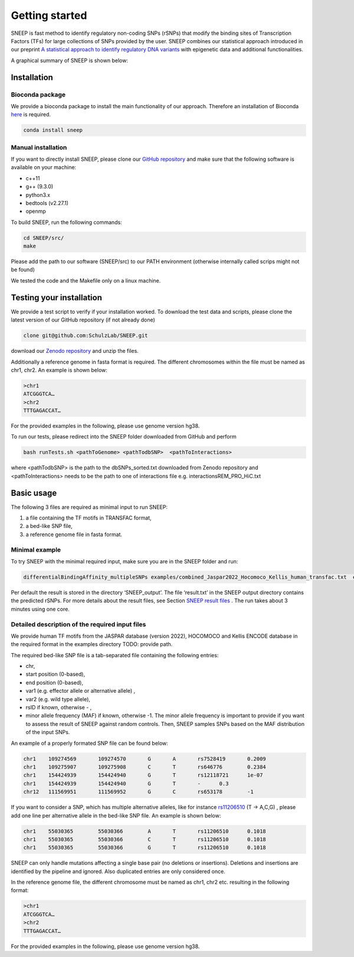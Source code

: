 ===============
Getting started
===============

SNEEP is fast method to identify regulatory non-coding SNPs (rSNPs) that modify the binding sites of Transcription Factors (TFs) for large collections of SNPs provided by the user. SNEEP combines our statistical approach introduced in our preprint `A statistical approach to identify regulatory DNA variants <https://www.biorxiv.org/content/10.1101/2023.01.31.526404v1>`_ with epigenetic data and additional functionalities.

A graphical summary of SNEEP is shown below:

.. image:: ../sneep_overview.png
  :alt: sneepOverview

Installation 
==============

Bioconda package
-----------------

We provide a bioconda package to install the main functionality of our approach. Therefore an installation of  Bioconda `here <https://bioconda.github.io/>`_ is required. 

.. code-block:: console

  conda install sneep


Manual installation
--------------------
If you want to directly install SNEEP, please clone our `GitHub repository <https://github.com/SchulzLab/SNEEP/>`_ and make sure that the following software is available on your machine: 

- c++11 
- g++ (9.3.0)
- python3.x
- bedtools (v2.27.1)
- openmp

To build SNEEP, run the following commands: 

.. code-block:: console

  cd SNEEP/src/
  make


Please add the path to our software (SNEEP/src) to our PATH environment (otherwise internally called scrips might not be found)

We tested the code and the Makefile only on a linux machine. 

Testing your installation 
==========================

We provide a test script to verify if your installation worked.  To download the test data and scripts, please clone the latest version of our GitHub repository (if not already done) 

.. code-block:: console

  clone git@github.com:SchulzLab/SNEEP.git

download our `Zenodo repository <https://doi.org/10.5281/zenodo.4892591>`_ and unzip the files. 

Additionally a reference genome in fasta format is required. The different chromosomes within the file must be named as chr1, chr2. An example is shown below:

.. code-block:: console

  >chr1
  ATCGGGTCA…
  >chr2
  TTTGAGACCAT…

For the provided examples in the following, please use genome version hg38.

To run our tests, please redirect into the SNEEP folder downloaded from GitHub and perform 

.. code-block:: console

  bash runTests.sh <pathToGenome> <pathTodbSNP>  <pathToInteractions>

where <pathTodbSNP> is the path to the dbSNPs_sorted.txt downloaded from Zenodo repository and  <pathToInteractions> needs to be the path to one of interactions file e.g. interactionsREM_PRO_HiC.txt

Basic usage
============

The following 3 files are required as minimal input to run SNEEP:

1)	a file containing the TF motifs in TRANSFAC format, 
2)	a bed-like SNP file,
3)	a reference genome file in fasta format.

Minimal example
---------------

To try SNEEP with the minimal required input, make sure you are in the SNEEP folder and run: 

.. code-block:: console

  differentialBindingAffinity_multipleSNPs examples/combined_Jaspar2022_Hocomoco_Kellis_human_transfac.txt  examples/SNPs_EFO_0000612_myocardial_infarction.bed  <path-to-genome-file> 

Per default the result is stored in the directory ‘SNEEP_output’. The file ‘result.txt’ in the SNEEP output directory contains the predicted rSNPs. For more details about the result files, see Section `SNEEP result files <https://sneep.readthedocs.io/en/latest/results.html>`_   . The run takes about 3 minutes using one core. 


Detailed description of the required input files
----------------------------------------------------

We provide human TF motifs from the JASPAR database (version 2022), HOCOMOCO and  Kellis ENCODE database in the required format in the examples directory TODO: provide path.  

The required bed-like SNP file is a tab-separated file containing the following entries: 

-	chr,
-	start position (0-based),
-	end position (0-based),
-	var1 (e.g. effector allele or alternative allele) ,
-	var2 (e.g. wild type allele),
-	rsID if known, otherwise - ,
-	minor allele frequency (MAF) if known, otherwise -1. The minor allele frequency is important to provide if you want to assess the result of SNEEP against random controls. Then, SNEEP samples SNPs based on the MAF distribution of the input SNPs. 

An example of a properly formated SNP file can be found below: 

.. code-block:: console

  chr1    109274569       109274570       G       A       rs7528419       0.2009
  chr1    109275907       109275908       C       T       rs646776        0.2384
  chr1    154424939       154424940       G       T       rs12118721      1e-07
  chr1    154424939       154424940       G       T       -      0.3
  chr12   111569951       111569952       G       C       rs653178        -1


If you want to consider a SNP, which has multiple alternative alleles, like for instance `rs11206510 <https://www.ncbi.nlm.nih.gov/snp/rs11206510>`_ (T -> A,C,G) , please add one line per alternative allele in the bed-like SNP file. An example is shown below: 

.. code-block:: console

  chr1    55030365        55030366        A       T       rs11206510      0.1018
  chr1    55030365        55030366        C       T       rs11206510      0.1018
  chr1    55030365        55030366        G       T       rs11206510      0.1018


SNEEP can only handle mutations affecting a single base pair (no deletions or insertions). Deletions and insertions are identified by the pipeline and ignored. Also duplicated entries are only considered once.

In the reference genome file, the different chromosome must be named as chr1, chr2 etc. resulting in the following format: 

.. code-block:: console

  >chr1
  ATCGGGTCA…
  >chr2
  TTTGAGACCAT…

For the provided examples in the following, please use genome version hg38.






